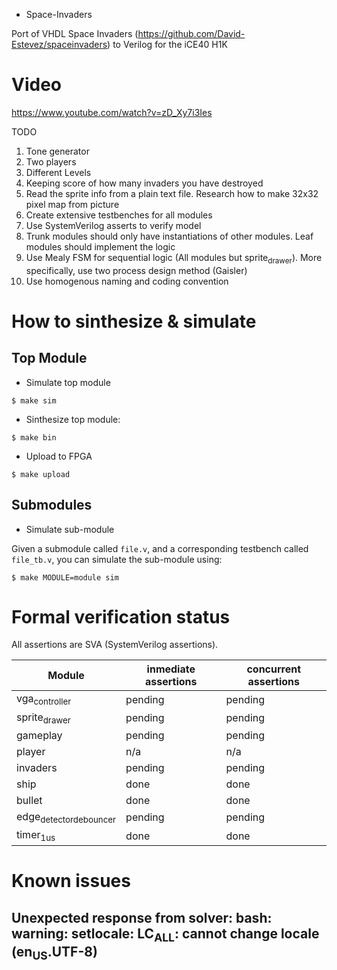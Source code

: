 - Space-Invaders

Port of VHDL Space Invaders
(https://github.com/David-Estevez/spaceinvaders) to Verilog for the
iCE40 H1K

* Video

https://www.youtube.com/watch?v=zD_Xy7i3Ies

TODO

1.  Tone generator
2.  Two players
3.  Different Levels
4.  Keeping score of how many invaders you have destroyed
5.  Read the sprite info from a plain text file. Research how to make
    32x32 pixel map from picture
6.  Create extensive testbenches for all modules
7.  Use SystemVerilog asserts to verify model
8.  Trunk modules should only have instantiations of other modules. Leaf
    modules should implement the logic
9.  Use Mealy FSM for sequential logic (All modules but sprite_drawer).
    More specifically, use two process design method (Gaisler)
10. Use homogenous naming and coding convention

* How to sinthesize & simulate
  :PROPERTIES:
  :CUSTOM_ID: how-to-sinthesize-simulate
  :END:

** Top Module
   :PROPERTIES:
   :CUSTOM_ID: top-module
   :END:

- Simulate top module

#+BEGIN_EXAMPLE
  $ make sim
#+END_EXAMPLE

- Sinthesize top module:

#+BEGIN_EXAMPLE
  $ make bin
#+END_EXAMPLE

- Upload to FPGA

#+BEGIN_EXAMPLE
  $ make upload
#+END_EXAMPLE

** Submodules
   :PROPERTIES:
   :CUSTOM_ID: submodules
   :END:

- Simulate sub-module

Given a submodule called =file.v=, and a corresponding testbench called
=file_tb.v=, you can simulate the sub-module using:

#+BEGIN_EXAMPLE
  $ make MODULE=module sim
#+END_EXAMPLE

* Formal verification status
All assertions are SVA (SystemVerilog assertions).
| Module                  | inmediate assertions | concurrent assertions |
|-------------------------+----------------------+-----------------------|
| vga_controller          | pending              | pending               |
| sprite_drawer           | pending              | pending               |
| gameplay                | pending              | pending               |
| player                  | n/a                  | n/a                   |
| invaders                | pending              | pending               |
| ship                    | done                 | done                  |
| bullet                  | done                 | done                  |
| edge_detector_debouncer | pending              | pending               |
| timer_1us               | done                 | done                  |

* Known issues
** Unexpected response from solver: bash: warning: setlocale: LC_ALL: cannot change locale (en_US.UTF-8)
